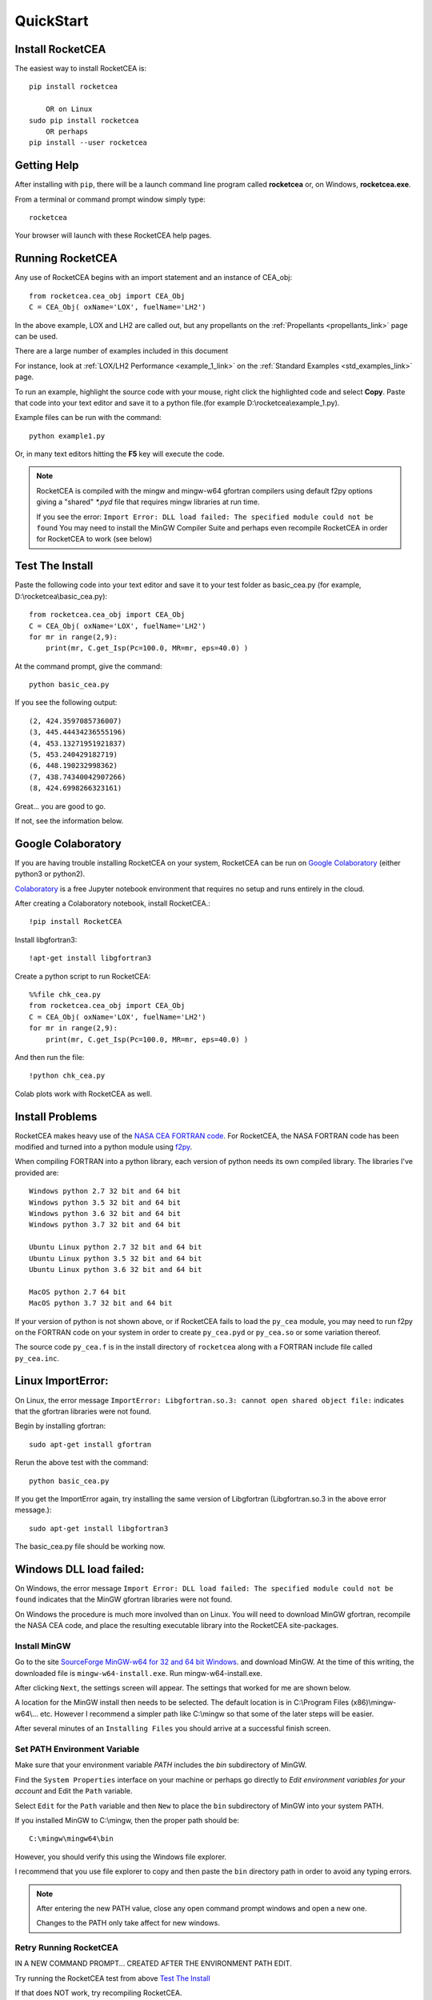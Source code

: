 
.. quickstart

QuickStart
==========

Install RocketCEA
-----------------

The easiest way to install RocketCEA is::

    pip install rocketcea
    
        OR on Linux
    sudo pip install rocketcea
        OR perhaps
    pip install --user rocketcea


Getting Help
------------

After installing with ``pip``, there will be a launch command line program called **rocketcea** or, on Windows, **rocketcea.exe**. 

From a terminal or command prompt window simply type::

    rocketcea

Your browser will launch with these RocketCEA help pages.

Running RocketCEA
-----------------

Any use of RocketCEA begins with an import statement and an instance of CEA_obj::

    from rocketcea.cea_obj import CEA_Obj
    C = CEA_Obj( oxName='LOX', fuelName='LH2')


In the above example, LOX and LH2 are called out, but any propellants on the :ref:`Propellants <propellants_link>` page can be used.

There are a large number of examples included in this document

For instance, look at :ref:`LOX/LH2 Performance <example_1_link>` on the :ref:`Standard Examples <std_examples_link>` page. 

To run an example, highlight the source code with your mouse, right click the highlighted code and select **Copy**. 
Paste that code into your text editor and save it to a python file.(for example D:\\rocketcea\\example_1.py).

    
Example files can be run with the command::

    python example1.py

Or, in many text editors hitting the **F5** key will execute the code.

.. note::
    
    RocketCEA is compiled with the mingw and mingw-w64 gfortran compilers using default f2py options
    giving a "shared" `*.pyd` file that requires mingw libraries at run time.
    
    If you see the error: ``Import Error: DLL load failed: The specified module could not be found``
    You may need to install the MinGW Compiler Suite and perhaps even recompile RocketCEA in order 
    for RocketCEA to work (see below)

Test The Install
----------------

Paste the following code into your text editor and save it to your test folder as basic_cea.py 
(for example, D:\\rocketcea\\basic_cea.py)::

    from rocketcea.cea_obj import CEA_Obj
    C = CEA_Obj( oxName='LOX', fuelName='LH2')
    for mr in range(2,9):
        print(mr, C.get_Isp(Pc=100.0, MR=mr, eps=40.0) )

At the command prompt, give the command::

    python basic_cea.py
    
If you see the following output::

    (2, 424.3597085736007)
    (3, 445.44434236555196)
    (4, 453.13271951921837)
    (5, 453.240429182719)
    (6, 448.190232998362)
    (7, 438.74340042907266)
    (8, 424.6998266323161)

Great... you are good to go.

If not, see the information below.

Google Colaboratory
-------------------

If you are having trouble installing RocketCEA on your system,
RocketCEA can be run on `Google Colaboratory <https://colab.research.google.com/notebooks/welcome.ipynb>`_
(either python3 or python2).

`Colaboratory <https://colab.research.google.com/notebooks/welcome.ipynb>`_ 
is a free Jupyter notebook environment that requires no setup and runs entirely in the cloud.

After creating a Colaboratory notebook, install RocketCEA.::

    !pip install RocketCEA


.. image:: ./_static/colab_pip_rocketcea.jpg
    :width: 60%


Install libgfortran3::

    !apt-get install libgfortran3
    
.. image:: ./_static/colab_apt_libgfortran3.jpg
    :width: 70%

Create a python script to run RocketCEA::

    %%file chk_cea.py
    from rocketcea.cea_obj import CEA_Obj
    C = CEA_Obj( oxName='LOX', fuelName='LH2')
    for mr in range(2,9):
        print(mr, C.get_Isp(Pc=100.0, MR=mr, eps=40.0) )
    
.. image:: ./_static/colab_save_pyfile.jpg
    :width: 60%

And then run the file::

    !python chk_cea.py

.. image:: ./_static/colab_run_chk_cea.jpg
    :width: 50%

Colab plots work with RocketCEA as well.

.. image:: ./_static/colab_cstar_plot_example.jpg
    :width: 70%


Install Problems
----------------

RocketCEA makes heavy use of the `NASA CEA FORTRAN code <https://www.grc.nasa.gov/WWW/CEAWeb/ceaHome.htm>`_.
For RocketCEA, the NASA FORTRAN code has been modified and turned into a python module using `f2py <https://docs.scipy.org/doc/numpy/f2py/python-usage.html>`_.

When compiling FORTRAN into a python library, each version of python needs its own compiled library.
The libraries I've provided are::

    Windows python 2.7 32 bit and 64 bit
    Windows python 3.5 32 bit and 64 bit
    Windows python 3.6 32 bit and 64 bit
    Windows python 3.7 32 bit and 64 bit
    
    Ubuntu Linux python 2.7 32 bit and 64 bit
    Ubuntu Linux python 3.5 32 bit and 64 bit
    Ubuntu Linux python 3.6 32 bit and 64 bit
    
    MacOS python 2.7 64 bit
    MacOS python 3.7 32 bit and 64 bit

If your version of python is not shown above, or if RocketCEA fails to load the ``py_cea`` module,
you may need to run f2py on the FORTRAN code on your system in order to create ``py_cea.pyd`` or
``py_cea.so`` or some variation thereof.

The source code ``py_cea.f`` is in the install directory of ``rocketcea`` along with a FORTRAN
include file called ``py_cea.inc``. 

Linux ImportError:
------------------

On Linux, the error message ``ImportError: Libgfortran.so.3: cannot open shared object file:`` indicates
that the gfortran libraries were not found.

Begin by installing gfortran::

    sudo apt-get install gfortran
    

Rerun the above test with the command::

    python basic_cea.py

If you get the ImportError again, try installing the same version of Libgfortran 
(Libgfortran.so.3 in the above error message.)::

    sudo apt-get install libgfortran3

The basic_cea.py file should be working now.

Windows DLL load failed:
------------------------

On Windows, the error message ``Import Error: DLL load failed: The specified module could not be found`` indicates
that the MinGW gfortran libraries were not found.

On Windows the procedure is much more involved than on Linux. You will need to download MinGW gfortran,
recompile the NASA CEA code, and place the resulting executable library into the RocketCEA site-packages.

Install MinGW
~~~~~~~~~~~~~

Go to the site `SourceForge MinGW-w64 for 32 and 64 bit Windows <https://sourceforge.net/projects/mingw-w64/>`_.
and download MinGW. At the time of this writing, the downloaded file is ``mingw-w64-install.exe``.
Run mingw-w64-install.exe.


.. image:: ./_static/mingw_welcome.jpg
    :width: 60%

After clicking ``Next``, the settings screen will appear.  The settings that worked for me are shown below.

.. image:: ./_static/mingw_settings.jpg
    :width: 60%

A location for the MinGW install then needs to be selected. The default location is in 
C:\\Program Files (x86)\\mingw-w64\\... etc.  However I recommend a simpler path like C:\\mingw
so that some of the later steps will be easier.


.. image:: ./_static/mingw_path_select.jpg
    :width: 60%

After several minutes of an ``Installing Files`` you should arrive at a successful finish screen.


.. image:: ./_static/mingw_installing_files.jpg
    :width: 45%

.. image:: ./_static/mingw_finished.jpg
    :width: 45%


Set PATH Environment Variable
~~~~~~~~~~~~~~~~~~~~~~~~~~~~~

Make sure that your environment variable `PATH` includes the `bin` subdirectory of MinGW.

Find the ``System Properties`` interface on your machine or perhaps go directly to
`Edit environment variables for your account` and Edit the ``Path`` variable.

.. image:: ./_static/system_props.jpg


.. image:: ./_static/env_vars.jpg


Select ``Edit`` for the ``Path`` variable and then ``New`` to place the ``bin`` subdirectory of MinGW into
your system PATH.


.. image:: ./_static/add_mingw_bin.jpg


If you installed MinGW to C:\\mingw, then the proper path should be::

    C:\mingw\mingw64\bin
    
However, you should verify this using the Windows file explorer.

I recommend that you use file explorer to copy and then paste the ``bin`` directory path
in order to avoid any typing errors.

.. note::

    After entering the new PATH value, close any open command prompt windows and open a new one.
    
    Changes to the PATH only take affect for new windows.

Retry Running RocketCEA
~~~~~~~~~~~~~~~~~~~~~~~

IN A NEW COMMAND PROMPT... CREATED AFTER THE ENVIRONMENT PATH EDIT.

Try running the RocketCEA test from above `Test The Install`_

If that does NOT work, try recompiling RocketCEA.

Recompile RocketCEA
~~~~~~~~~~~~~~~~~~~

We are now ready to recompile RocketCEA.

I recommend setting up a temporary directory for this, something like C:\\temp.

You will need to locate RocketCEA in the python site-packages (assuming your pip install succeeded).
One way to do that is at the command prompt. Call up the python interpreter, import rocketcea and then 
print the value of rocketcea.__file__.


.. image:: ./_static/find_rocketcea.jpg

Using the Windows file explorer, go to the RocketCEA site-packages subdirectory (discovered above) 
and copy three files to C:\\temp: py_cea.f, py_cea.inc and py_cea.pyf

In addition to those three files, we need to create two Windows BAT files.
Copy the following lines and paste them into a text editor.
Save them to the file names shown.

.. note::

    You will DEFINITELY need to change the PYTHON_LIB value to match your python install.
    
    PYTHON_LIB = C:\\Users\\Win10Clean\\AppData\\Local\\Programs\\Python\\Python37\\libs

    You MAY need to change mingw value (C:\\mingw\\mingw64) everywhere it occurs.

``set_env_for_f2py.bat``::

    SET GCC=C:\mingw\mingw64\bin\x86_64-w64-mingw32-gcc.exe
    SET PYTHON_LIB = C:\Users\Win10Clean\AppData\Local\Programs\Python\Python37\libs

    SET LIBRARY_PATH = C:\mingw\mingw64\lib
    SET G95_LIBRARY_PATH = C:\mingw\mingw64\lib

    SET C_INCLUDE_PATH=C:\mingw\mingw64\include

    SET CC=gcc python setup.py build

.. note::

    You MAY need to change mingw value C:\\mingw\\mingw64

``run_f2py.bat``::

    python.exe -m numpy.f2py -c py_cea.pyf py_cea.f  --compiler=mingw32 --f77exec=C:\mingw\mingw64\bin\x86_64-w64-mingw32-gfortran.exe

When you have done all of the above, you should have a directory that looks like the following.


.. image:: ./_static/ready_to_compile.jpg

Using a command prompt, navigate to C:\\temp and enter the command::

    set_env_for_f2py.bat

You should see a number of environment variables set 

.. image:: ./_static/set_env_for_f2py.jpg

Cross Your Fingers
~~~~~~~~~~~~~~~~~~

Now cross your fingers and enter the command::

    run_f2py.bat
    
With any luck, the long series of output will end as shown below


.. image:: ./_static/compile_success.jpg

The resulting ``pyd`` file should now be in C:\\temp as shown below.
In this case it is ``py_cea.cp37-win_amd64.pyd``


.. image:: ./_static/post_compile_dir.jpg


A possible compile error is 
``TypeError: '>=' not supported between instances of 'NoneType' and 'str'``

.. image:: ./_static/bad_mingw_path.jpg

If you have this error, go to `MinGW PATH Error`_.


Move pyd Into RocketCEA
~~~~~~~~~~~~~~~~~~~~~~~

Now that all the hard work is done, the final step is to move the resulting ``pyd`` file 
into the RocketCEA site-packages.

Use Windows file explorer to right click on the ``pyd`` file 
(``py_cea.cp37-win_amd64.pyd`` in the example above)
and select ``Copy``.

Navigate to the path that you located by printing the rocketcea.__file__ parameter
and paste the file into the rocketcea subdirectory. ``(EXCEPT for Python 2.7 64 bit,  SEE BELOW)``

You will likely be prompted to replace or skip the operation.  Choose ``Replace``.

.. image:: ./_static/replace_old_pyd.jpg

That subdirectory will now look something like the following.

.. image:: ./_static/destination_of_pyd.jpg

.. note::

    Python 2.7 64 bit should be pasted below rocketcea at rocketcea\\py27_64

.. image:: ./_static/py27_64bit_location.jpg


Re-Test RocketCEA
~~~~~~~~~~~~~~~~~

Go back to `Test The Install`_ and run the test.

MinGW PATH Error
~~~~~~~~~~~~~~~~

A possible compile error is 
``TypeError: '>=' not supported between instances of 'NoneType' and 'str'``

.. image:: ./_static/bad_mingw_path.jpg



This occurs when the various path entries to the MinGW libraries in the two batch files are incorrect, OR,
when the PATH to MinGW in the environment variables is wrong or not entered.

It can also occur if you use a command prompt window that was already open when you entered the PATH
environment variable or if you entered the PATH data incorrectly.

In ``set_env_for_f2py.bat``, double check your values for GCC, LIBRARY_PATH, G95_LIBRARY_PATH, C_INCLUDE_PATH

Use file explorer to go to the MinGW bin directory and copy the path directly from file explore and paste it directly
into ``set_env_for_f2py.bat`` in order to avoid any typing errors.

Do the same with ``run_f2py.bat``. Copy and paste the full path to the gfortran executable
(it will look similar to ``C:\mingw\mingw64\bin\x86_64-w64-mingw32-gfortran.exe``
BUT MIGHT BE DIFFERENT ON YOUR SETUP)

Finally, go back and verify the PATH environment variable in `Set PATH Environment Variable`_.
Again copy and paste the path and again close any open command prompt windows.

You should now be ready for another compile attempt at `Cross Your Fingers`_.

Windows Issues
--------------

Commands like::

    pip install rocketcea
    pip3.6 install rocketcea
    
should just work on Windows.

So far, the main issue I've had on a Windows platform is when python is installed in a directory
with a space in the name.  Any directories like ``C:/Python27`` or ``C:/Python37`` should work fine.

Another issue is with python 3.7 64 bit.
At the time of this writing, matplotlib was not properly installing.
I made matplotlib a dependency of RocketCEA and I assume that python 3.7 will have working support for 
matplotlib soon.

Ubuntu Linux Issues
-------------------


Commands like::

    pip install rocketcea
    pip3 install rocketcea
    
may well fail with any number of messages.

The most common problems can be solved by first installing dependencies like the following.::

    sudo apt-get install python-pip
    sudo apt-get install python-matplotlib
    sudo apt-get install python-tkinter

    OR

    sudo apt-get install python3-pip
    sudo apt-get install python3-matplotlib
    sudo apt-get install python3-tkinter

    AND PERHAPS

    sudo apt-get install libfreetype6-dev
    sudo apt-get install pkg-config
    sudo apt-get install libgfortran3:i386
    sudo pip install cairocffi
    sudo apt-get install python-gi-cairo

